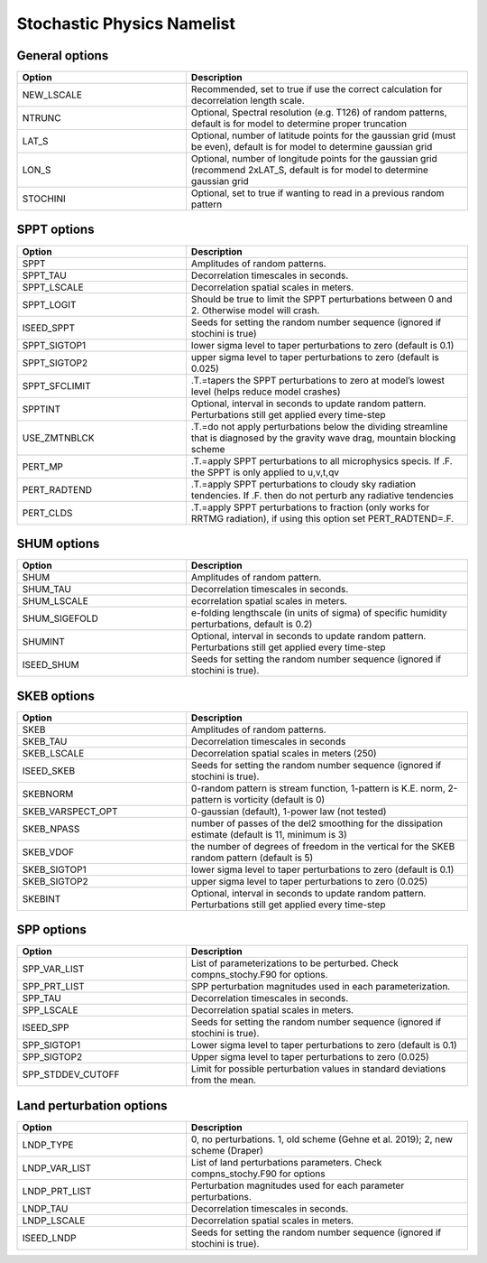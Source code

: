 Stochastic Physics Namelist 
===========================

General options 
"""""""""""""""

.. csv-table::
   :header: "Option", "Description"
   :widths: 30, 50

   "NEW_LSCALE", "Recommended, set to true if use the correct calculation for decorrelation length scale."
   "NTRUNC", "Optional, Spectral resolution (e.g. T126) of random patterns, default is for model to determine proper truncation"
   "LAT_S", "Optional, number of latitude points for the gaussian grid  (must be even), default is for model to determine gaussian grid"
   "LON_S", "Optional, number of longitude points for the gaussian grid (recommend 2xLAT_S, default is for model to determine gaussian grid"
   "STOCHINI", "Optional, set to true if wanting to read in a previous random pattern"

SPPT options 
""""""""""""

.. csv-table::
   :header: "Option", "Description"
   :widths: 30, 50

   "SPPT", "Amplitudes of random patterns."
   "SPPT_TAU", "Decorrelation timescales in seconds."
   "SPPT_LSCALE", "Decorrelation spatial scales in meters."
   "SPPT_LOGIT", "Should be true to limit the SPPT perturbations between 0 and 2.  Otherwise model will crash."
   "ISEED_SPPT", "Seeds for setting the random number sequence (ignored if stochini is true)"
   "SPPT_SIGTOP1", "lower sigma level to taper perturbations to zero (default is 0.1)"
   "SPPT_SIGTOP2", "upper sigma level to taper perturbations to zero (default is 0.025)"
   "SPPT_SFCLIMIT", ".T.=tapers the SPPT perturbations to zero at model’s lowest level (helps reduce model crashes)"
   "SPPTINT", "Optional, interval in seconds to update random pattern.  Perturbations still get applied every time-step"
   "USE_ZMTNBLCK", ".T.=do not apply perturbations below the dividing streamline that is diagnosed by the gravity wave drag, mountain blocking scheme"
   "PERT_MP", ".T.=apply SPPT perturbations to all microphysics specis. If .F. the SPPT is only applied to u,v,t,qv"
   "PERT_RADTEND", ".T.=apply SPPT perturbations to cloudy sky radiation tendencies. If .F. then do not perturb any radiative tendencies"
   "PERT_CLDS", ".T.=apply SPPT perturbations to fraction (only works for RRTMG radiation),  if using this option set PERT_RADTEND=.F."


SHUM options 
""""""""""""

.. csv-table::
   :header: "Option", "Description"
   :widths: 30, 50

   "SHUM", "Amplitudes of random pattern."
   "SHUM_TAU", "Decorrelation timescales in seconds."
   "SHUM_LSCALE", "ecorrelation spatial scales in meters."
   "SHUM_SIGEFOLD", "e-folding lengthscale (in units of sigma) of specific humidity perturbations, default is 0.2)"
   "SHUMINT", "Optional, interval in seconds to update random pattern.  Perturbations still get applied every time-step"
   "ISEED_SHUM", "Seeds for setting the random number sequence (ignored if stochini is true)."

SKEB options
""""""""""""

.. csv-table::
   :header: "Option", "Description"
   :widths: 30, 50

   "SKEB", "Amplitudes of random patterns."
   "SKEB_TAU", "Decorrelation timescales in seconds"
   "SKEB_LSCALE", "Decorrelation spatial scales in meters  (250)"
   "ISEED_SKEB", "Seeds for setting the random number sequence (ignored if stochini is true)."
   "SKEBNORM", "0-random pattern is stream function, 1-pattern is K.E. norm, 2-pattern is vorticity (default is 0)"
   "SKEB_VARSPECT_OPT", "0-gaussian (default), 1-power law (not tested)"
   "SKEB_NPASS", "number of passes of the del2 smoothing for the dissipation estimate (default is 11, minimum is 3)"
   "SKEB_VDOF", "the number of degrees of freedom in the vertical for the SKEB random pattern (default is 5)"
   "SKEB_SIGTOP1", "lower sigma level to taper perturbations to zero (default is 0.1)"
   "SKEB_SIGTOP2", "upper sigma level to taper perturbations to zero (0.025)"
   "SKEBINT", "Optional, interval in seconds to update random pattern.  Perturbations still get applied every time-step"

SPP options
""""""""""""

.. csv-table::
   :header: "Option", "Description"
   :widths: 30, 50

   "SPP_VAR_LIST", "List of parameterizations to be perturbed. Check compns_stochy.F90 for options."
   "SPP_PRT_LIST", "SPP perturbation magnitudes used in each parameterization."
   "SPP_TAU", "Decorrelation timescales in seconds."
   "SPP_LSCALE", "Decorrelation spatial scales in meters."
   "ISEED_SPP", "Seeds for setting the random number sequence (ignored if stochini is true)."
   "SPP_SIGTOP1", "Lower sigma level to taper perturbations to zero (default is 0.1)"
   "SPP_SIGTOP2", "Upper sigma level to taper perturbations to zero (0.025)"
   "SPP_STDDEV_CUTOFF", "Limit for possible perturbation values in standard deviations from the mean."


Land perturbation options
""""""""""""

.. csv-table::
   :header: "Option", "Description"
   :widths: 30, 50

   "LNDP_TYPE", "0, no perturbations. 1, old scheme (Gehne et al. 2019); 2, new scheme (Draper)"
   "LNDP_VAR_LIST", "List of land perturbations parameters. Check compns_stochy.F90 for options"
   "LNDP_PRT_LIST", "Perturbation magnitudes used for each parameter perturbations."
   "LNDP_TAU", "Decorrelation timescales in seconds."
   "LNDP_LSCALE", "Decorrelation spatial scales in meters."
   "ISEED_LNDP", "Seeds for setting the random number sequence (ignored if stochini is true)."

